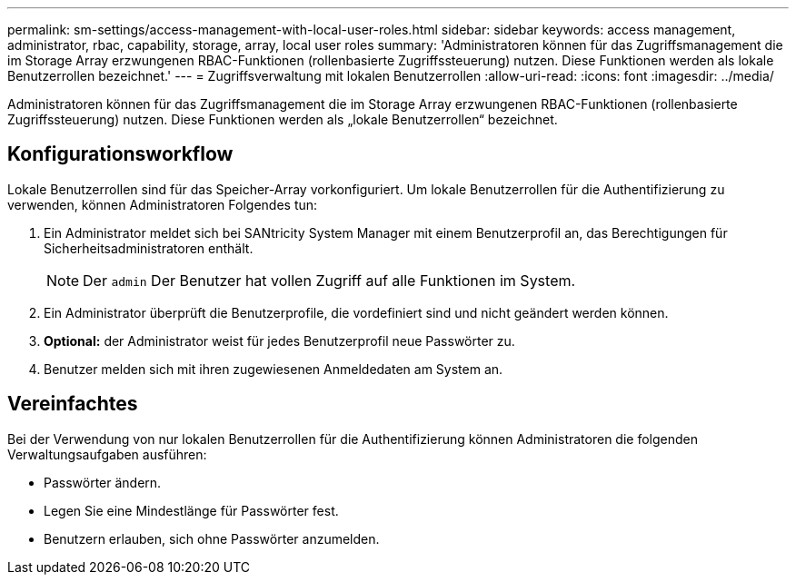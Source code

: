 ---
permalink: sm-settings/access-management-with-local-user-roles.html 
sidebar: sidebar 
keywords: access management, administrator, rbac, capability, storage, array, local user roles 
summary: 'Administratoren können für das Zugriffsmanagement die im Storage Array erzwungenen RBAC-Funktionen (rollenbasierte Zugriffssteuerung) nutzen. Diese Funktionen werden als lokale Benutzerrollen bezeichnet.' 
---
= Zugriffsverwaltung mit lokalen Benutzerrollen
:allow-uri-read: 
:icons: font
:imagesdir: ../media/


[role="lead"]
Administratoren können für das Zugriffsmanagement die im Storage Array erzwungenen RBAC-Funktionen (rollenbasierte Zugriffssteuerung) nutzen. Diese Funktionen werden als „lokale Benutzerrollen“ bezeichnet.



== Konfigurationsworkflow

Lokale Benutzerrollen sind für das Speicher-Array vorkonfiguriert. Um lokale Benutzerrollen für die Authentifizierung zu verwenden, können Administratoren Folgendes tun:

. Ein Administrator meldet sich bei SANtricity System Manager mit einem Benutzerprofil an, das Berechtigungen für Sicherheitsadministratoren enthält.
+
[NOTE]
====
Der `admin` Der Benutzer hat vollen Zugriff auf alle Funktionen im System.

====
. Ein Administrator überprüft die Benutzerprofile, die vordefiniert sind und nicht geändert werden können.
. *Optional:* der Administrator weist für jedes Benutzerprofil neue Passwörter zu.
. Benutzer melden sich mit ihren zugewiesenen Anmeldedaten am System an.




== Vereinfachtes

Bei der Verwendung von nur lokalen Benutzerrollen für die Authentifizierung können Administratoren die folgenden Verwaltungsaufgaben ausführen:

* Passwörter ändern.
* Legen Sie eine Mindestlänge für Passwörter fest.
* Benutzern erlauben, sich ohne Passwörter anzumelden.

